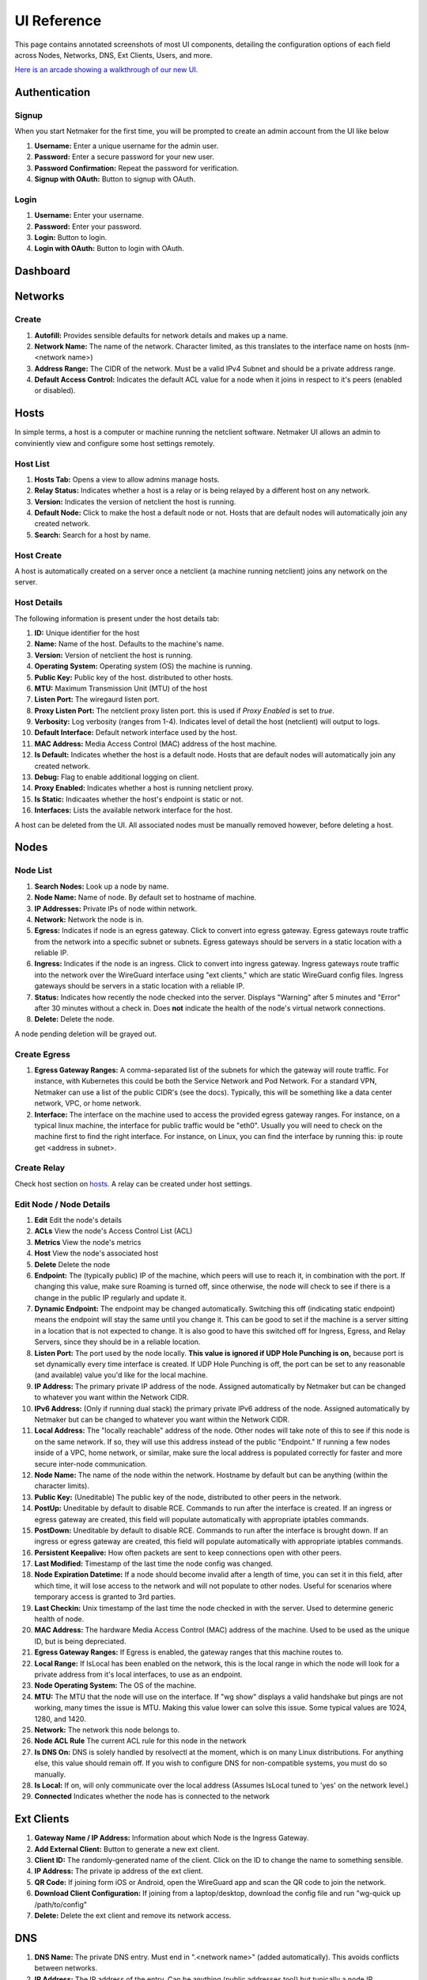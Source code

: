 =================
UI Reference
=================

This page contains annotated screenshots of most UI components, detailing the configuration options of each field across Nodes, Networks, DNS, Ext Clients, Users, and more.


`Here is an arcade showing a walkthrough of our new UI. <https://app.arcade.software/share/Jdl7PnnqIbot3IkqvIaf>`_

Authentication
=================

Signup
--------

When you start Netmaker for the first time, you will be prompted to create an admin account from the UI like below

.. image:: images/ui-signup.png
   :width: 80%
   :alt: sign up
   :align: center

(1) **Username:** Enter a unique username for the admin user.
(2) **Password:** Enter a secure password for your new user.
(3) **Password Confirmation:** Repeat the password for verification.
(4) **Signup with OAuth:** Button to signup with OAuth.

Login
--------

.. image:: images/ui-login.png
   :width: 80%
   :alt: log in
   :align: center

(1) **Username:** Enter your username.
(2) **Password:** Enter your password.
(3) **Login:** Button to login.
(4) **Login with OAuth:** Button to login with OAuth.

Dashboard
=================

.. image:: images/ui-1.jpg
   :width: 80%
   :alt: dashboard
   :align: center

Networks
=================

Create
--------

.. image:: images/ui-2.png
   :width: 80%
   :alt: create network
   :align: center

.. code-block::

(1) **Autofill:** Provides sensible defaults for network details and makes up a name.
(2) **Network Name:** The name of the network. Character limited, as this translates to the interface name on hosts (nm-<network name>)
(3) **Address Range:** The CIDR of the network. Must be a valid IPv4 Subnet and should be a private address range.
(4) **Default Access Control:** Indicates the default ACL value for a node when it joins in respect to it's peers (enabled or disabled).

Hosts
======

In simple terms, a host is a computer or machine running the netclient software. Netmaker UI allows an admin to conviniently view and configure some host settings remotely.

Host List
---------

.. image:: images/hosts.png
   :width: 80%
   :alt: hosts list
   :align: center

(1) **Hosts Tab:** Opens a view to allow admins manage hosts.
(2) **Relay Status:** Indicates whether a host is a relay or is being relayed by a different host on any network.
(3) **Version:** Indicates the version of netclient the host is running.
(4) **Default Node:** Click to make the host a default node or not. Hosts that are default nodes will automatically join any created network.
(5) **Search:** Search for a host by name.


Host Create
-----------

A host is automatically created on a server once a netclient (a machine running netclient) joins any network on the server.

Host Details
------------

.. image:: images/host-details.png
   :width: 80%
   :alt: host details
   :align: center

The following information is present under the host details tab:

(1) **ID:** Unique identifier for the host
(2) **Name:** Name of the host. Defaults to the machine's name.
(3) **Version:** Version of netclient the host is running.
(4) **Operating System:** Operating system (OS) the machine is running.
(5) **Public Key:** Public key of the host. distributed to other hosts.
(6) **MTU:** Maximum Transmission Unit (MTU) of the host
(7) **Listen Port:** The wiregaurd listen port.
(8) **Proxy Listen Port:** The netclient proxy listen port. this is used if `Proxy Enabled` is set to `true`.
(9) **Verbosity:** Log verbosity (ranges from 1-4). Indicates level of detail the host (netclient) will output to logs.
(10) **Default Interface:** Default network interface used by the host.
(11) **MAC Address:** Media Access Control (MAC) address of the host machine.
(12) **Is Default:** Indicates whether the host is a default node. Hosts that are default nodes will automatically join any created network.
(13) **Debug:** Flag to enable additional logging on client.
(14) **Proxy Enabled:** Indicates whether a host is running netclient proxy.
(15) **Is Static:** Indicaates whether the host's endpoint is static or not.
(16) **Interfaces:** Lists the available network interface for the host.

A host can be deleted from the UI. All associated nodes must be manually removed however, before deleting a host.


.. image:: images/host-nets.png
   :width: 80%
   :alt: host details
   :align: center

Nodes
========

Node List
-------------

.. image:: images/nodes-1.png
   :width: 80%
   :alt: nodes list
   :align: center

(1) **Search Nodes:** Look up a node by name.
(2) **Node Name:** Name of node. By default set to hostname of machine.
(3) **IP Addresses:** Private IPs of node within network.
(4) **Network:** Network the node is in.
(5) **Egress:** Indicates if node is an egress gateway. Click to convert into egress gateway. Egress gateways route traffic from the network into a specific subnet or subnets. Egress gateways should be servers in a static location with a reliable IP.
(6) **Ingress:** Indicates if the node is an ingress. Click to convert into ingress gateway. Ingress gateways route traffic into the network over the WireGuard interface using "ext clients," which are static WireGuard config files. Ingress gateways should be servers in a static location with a reliable IP.
(7) **Status:** Indicates how recently the node checked into the server. Displays "Warning" after 5 minutes and "Error" after 30 minutes without a check in. Does **not** indicate the health of the node's virtual network connections.
(8) **Delete:** Delete the node.

A node pending deletion will be grayed out.

Create Egress
---------------

.. image:: images/ui-6.png
   :width: 80%
   :alt: dashboard
   :align: center

(1) **Egress Gateway Ranges:** A comma-separated list of the subnets for which the gateway will route traffic. For instance, with Kubernetes this could be both the Service Network and Pod Network. For a standard VPN, Netmaker can use a list of the public CIDR's (see the docs). Typically, this will be something like a data center network, VPC, or home network.
(2) **Interface:** The interface on the machine used to access the provided egress gateway ranges. For instance, on a typical linux machine, the interface for public traffic would be "eth0". Usually you will need to check on the machine first to find the right interface. For instance, on Linux, you can find the interface by running this: ip route get <address in subnet>.


Create Relay
-------------

Check host section on hosts_. A relay can be created under host settings.

Edit Node / Node Details
--------------------------

.. image:: images/ui-5.jpg
   :width: 80%
   :alt: dashboard
   :align: center

.. image:: images/ui-5-5.png
   :width: 80%
   :alt: dashboard
   :align: center


(1) **Edit** Edit the node's details
(2) **ACLs** View the node's Access Control List (ACL)
(3) **Metrics** View the node's metrics
(4) **Host** View the node's associated host
(5) **Delete** Delete the node

(6) **Endpoint:** The (typically public) IP of the machine, which peers will use to reach it, in combination with the port. If changing this value, make sure Roaming is turned off, since otherwise, the node will check to see if there is a change in the public IP regularly and update it.
(7) **Dynamic Endpoint:** The endpoint may be changed automatically. Switching this off (indicating static endpoint) means the endpoint will stay the same until you change it. This can be good to set if the machine is a server sitting in a location that is not expected to change. It is also good to have this switched off for Ingress, Egress, and Relay Servers, since they should be in a reliable location.
(8) **Listen Port:** The port used by the node locally. **This value is ignored if UDP Hole Punching is on,** because port is set dynamically every time interface is created. If UDP Hole Punching is off, the port can be set to any reasonable (and available) value you'd like for the local machine.
(9) **IP Address:** The primary private IP address of the node. Assigned automatically by Netmaker but can be changed to whatever you want within the Network CIDR.
(10) **IPv6 Address:** (Only if running dual stack) the primary private IPv6 address of the node. Assigned automatically by Netmaker but can be changed to whatever you want within the Network CIDR.
(11) **Local Address:** The "locally reachable" address of the node. Other nodes will take note of this to see if this node is on the same network. If so, they will use this address instead of the public "Endpoint." If running a few nodes inside of a VPC, home network, or similar, make sure the local address is populated correctly for faster and more secure inter-node communication.
(12) **Node Name:** The name of the node within the network. Hostname by default but can be anything (within the character limits).
(13) **Public Key:** (Uneditable) The public key of the node, distributed to other peers in the network.
(14) **PostUp:** Uneditable by default to disable RCE. Commands to run after the interface is created. If an ingress or egress gateway are created, this field will populate automatically with appropriate iptables commands. 
(15) **PostDown:** Uneditable by default to disable RCE. Commands to run after the interface is brought down. If an ingress or egress gateway are created, this field will populate automatically with appropriate iptables commands.
(16) **Persistent Keepalive:** How often packets are sent to keep connections open with other peers.
(17) **Last Modified:** Timestamp of the last time the node config was changed.
(18) **Node Expiration Datetime:** If a node should become invalid after a length of time, you can set it in this field, after which time, it will lose access to the network and will not populate to other nodes. Useful for scenarios where temporary access is granted to 3rd parties.
(19) **Last Checkin:** Unix timestamp of the last time the node checked in with the server. Used to determine generic health of node.
(20) **MAC Address:** The hardware Media Access Control (MAC) address of the machine. Used to be used as the unique ID, but is being depreciated.
(21) **Egress Gateway Ranges:** If Egress is enabled, the gateway ranges that this machine routes to.
(22) **Local Range:** If IsLocal has been enabled on the network, this is the local range in which the node will look for a private address from it's local interfaces, to use as an endpoint.
(23) **Node Operating System:** The OS of the machine.
(24) **MTU:** The MTU that the node will use on the interface. If "wg show" displays a valid handshake but pings are not working, many times the issue is MTU. Making this value lower can solve this issue. Some typical values are 1024, 1280, and 1420.
(25) **Network:** The network this node belongs to.
(26) **Node ACL Rule** The current ACL rule for this node in the network
(27) **Is DNS On:** DNS is solely handled by resolvectl at the moment, which is on many Linux distributions. For anything else, this value should remain off. If you wish to configure DNS for non-compatible systems, you must do so manually.
(28) **Is Local:** If on, will only communicate over the local address (Assumes IsLocal tuned to 'yes' on the network level.)
(29) **Connected** Indicates whether the node has is connected to the network


Ext Clients
================

.. image:: images/ui-8.jpg
   :width: 80%
   :alt: dashboard
   :align: center

(1) **Gateway Name / IP Address:** Information about which Node is the Ingress Gateway.
(2) **Add External Client:** Button to generate a new ext client.
(3) **Client ID:** The randomly-generated name of the client. Click on the ID to change the name to something sensible. 
(4) **IP Address:** The private ip address of the ext client.
(5) **QR Code:** If joining form iOS or Android, open the WireGuard app and scan the QR code to join the network.
(6) **Download Client Configuration:** If joining from a laptop/desktop, download the config file and run "wg-quick up /path/to/config"
(7) **Delete:** Delete the ext client and remove its network access.

DNS
===========

.. image:: images/ui-10.jpg
   :width: 80%
   :alt: dashboard
   :align: center

(1) **DNS Name:** The private DNS entry. Must end in ".<network name>" (added automatically). This avoids conflicts between networks.
(2) **IP Address:** The IP address of the entry. Can be anything (public addresses too!) but typically a node IP.
(3) **Select Node Address:** Select a node name to populate its IP address automatically.

Create / Edit Users
=====================

.. image:: images/ui-11.jpg
   :width: 80%
   :alt: dashboard
   :align: center

(1) **Username:** Specify Username.
(2) **Password:** Specify password.
(3) **Confirm Password:** Confirm password.
(4) **Make Admin:** Make into a server admin or "super admin", which has access to all networks and server-level settings.
(5) **Networks:** If not made into an "admin", select the networks which this user has access to. The user will be a "network admin" of these networks, but other networks will be invisible/unaccessible.


Node Graph
=====================

.. image:: images/node-graph-1.png
   :width: 80%
   :alt: dashboard
   :align: center

View all nodes in your network, zoom in, zoom out, and search for node names.
**hover:** Hover over a node to see its direct connections.



Access Control Lists
=====================


.. image:: images/acls-3.png
   :width: 80%
   :alt: ACLs
   :align: center

(1) **Reset:** Reset your changes without submitting.
(2) **Allow All:** Enable all p2p connections
(3) **Block All:** Disable all p2p connections. Makes building up a Zero Trust network easier.
(4) **(allowed):** Click to switch a connection to "deny." Note that node names are higlighted on the side and top to track location.
(5) **(blocked):** Click to switch a connection to "allow."
(6) **Submit Changes:** Click once you are ready to submit. Will send message to update relevant nodes in network.
